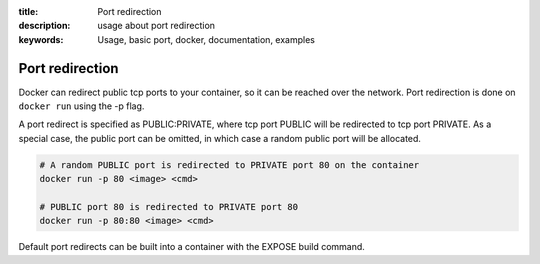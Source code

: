 :title: Port redirection
:description: usage about port redirection
:keywords: Usage, basic port, docker, documentation, examples


Port redirection
================

Docker can redirect public tcp ports to your container, so it can be reached over the network.
Port redirection is done on ``docker run`` using the -p flag.

A port redirect is specified as PUBLIC:PRIVATE, where tcp port PUBLIC will be redirected to
tcp port PRIVATE. As a special case, the public port can be omitted, in which case a random
public port will be allocated.

.. code-block:: bash

    # A random PUBLIC port is redirected to PRIVATE port 80 on the container
    docker run -p 80 <image> <cmd>

    # PUBLIC port 80 is redirected to PRIVATE port 80
    docker run -p 80:80 <image> <cmd>


Default port redirects can be built into a container with the EXPOSE build command.
